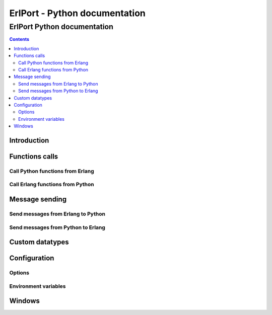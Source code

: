 ErlPort - Python documentation
==============================

.. meta::
   :keywords: erlport erlang python docs documentation
   :description: Documentation for Python related part of ErlPort library

ErlPort Python documentation
++++++++++++++++++++++++++++

.. contents::

Introduction
------------

Functions calls
---------------

Call Python functions from Erlang
~~~~~~~~~~~~~~~~~~~~~~~~~~~~~~~~~

Call Erlang functions from Python
~~~~~~~~~~~~~~~~~~~~~~~~~~~~~~~~~

Message sending
---------------

Send messages from Erlang to Python
~~~~~~~~~~~~~~~~~~~~~~~~~~~~~~~~~~~

Send messages from Python to Erlang
~~~~~~~~~~~~~~~~~~~~~~~~~~~~~~~~~~~

Custom datatypes
----------------

Configuration
-------------

Options
~~~~~~~

Environment variables
~~~~~~~~~~~~~~~~~~~~~

Windows
-------
